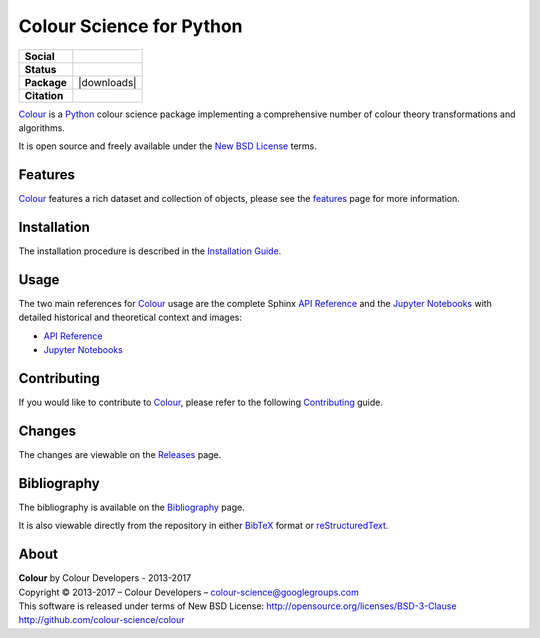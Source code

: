 Colour Science for Python
=========================

..  image:: https://raw.githubusercontent.com/colour-science/colour-branding/master/images/Colour_Logo_Medium_001.png

.. start-badges

.. list-table::
    :stub-columns: 1

    * - Social
      - |gitter|
    * - Status
      - |waffle| |travis| |coveralls| |scrutinizer| |landscape| |gemnasium|
    * - Package
      - |version| |downloads|
    * - Citation
      - |zenodo|

.. |gitter| image:: https://img.shields.io/gitter/room/colour-science/colour.svg
    :target: https://gitter.im/colour-science/colour/
    :alt: Gitter
.. |waffle| image:: https://badge.waffle.io/colour-science/colour.svg?label=ready&title=Ready
    :target: https://github.com/colour-science/colour/issues
    :alt: Issues Ready
.. |travis| image:: https://img.shields.io/travis/colour-science/colour/develop.svg
    :target: https://travis-ci.org/colour-science/colour
    :alt: Develop Build Status
.. |coveralls| image:: http://img.shields.io/coveralls/colour-science/colour/develop.svg
    :target: https://coveralls.io/r/colour-science/colour
    :alt: Coverage Status
.. |scrutinizer| image:: https://img.shields.io/scrutinizer/g/colour-science/colour/develop.svg
    :target: https://scrutinizer-ci.com/g/colour-science/colour/
    :alt: Code Quality
.. |landscape| image:: https://landscape.io/github/colour-science/colour/master/landscape.png
    :target: https://landscape.io/github/colour-science/colour
    :alt: Code Quality
.. |gemnasium| image:: https://img.shields.io/gemnasium/colour-science/colour.svg
    :target: https://gemnasium.com/colour-science/colour
    :alt: Dependencies Status
.. |version| image:: https://badge.fury.io/py/colour-science.svg
    :target: https://pypi.python.org/pypi/colour-science
    :alt: Package Version
.. |zenodo| image:: https://zenodo.org/badge/doi/10.5281/zenodo.376790.png
    :target: http://dx.doi.org/10.5281/zenodo.376790
    :alt: DOI

.. end-badges

`Colour <https://github.com/colour-science/colour>`_ is a
`Python <https://www.python.org/>`_ colour science package implementing a
comprehensive number of colour theory transformations and algorithms.

It is open source and freely available under the
`New BSD License <http://opensource.org/licenses/BSD-3-Clause>`_ terms.

Features
--------

`Colour <https://github.com/colour-science/colour>`_ features a rich dataset
and collection of objects, please see the
`features <http://colour-science.org/features/>`_ page for more information.

Installation
------------

The installation procedure is described in the
`Installation Guide <http://colour-science.org/installation-guide/>`_.

Usage
-----

The two main references for `Colour <https://github.com/colour-science/colour>`_
usage are the complete Sphinx `API Reference <http://colour.readthedocs.io/en/latest/>`_
and the `Jupyter Notebooks <http://nbviewer.jupyter.org/github/colour-science/colour-notebooks/blob/master/notebooks/colour.ipynb>`_
with detailed historical and theoretical context and images:

-   `API Reference <http://colour.readthedocs.io/en/latest/>`_
-   `Jupyter Notebooks <http://nbviewer.jupyter.org/github/colour-science/colour-notebooks/blob/master/notebooks/colour.ipynb>`_

Contributing
------------

If you would like to contribute to `Colour <https://github.com/colour-science/colour>`_,
please refer to the following `Contributing <http://colour-science.org/contributing/>`_ guide.

Changes
-------

The changes are viewable on the `Releases <https://github.com/colour-science/colour/releases>`_ page.

Bibliography
------------

The bibliography is available on the `Bibliography <http://colour-science.org/bibliography/>`_ page.

It is also viewable directly from the repository in either
`BibTeX <https://github.com/colour-science/colour/blob/develop/BIBLIOGRAPHY.bib>`_
format or `reStructuredText <https://github.com/colour-science/colour/blob/develop/BIBLIOGRAPHY.rst>`_.

About
-----

| **Colour** by Colour Developers - 2013-2017
| Copyright © 2013-2017 – Colour Developers – `colour-science@googlegroups.com <colour-science@googlegroups.com>`_
| This software is released under terms of New BSD License: http://opensource.org/licenses/BSD-3-Clause
| `http://github.com/colour-science/colour <http://github.com/colour-science/colour>`_


